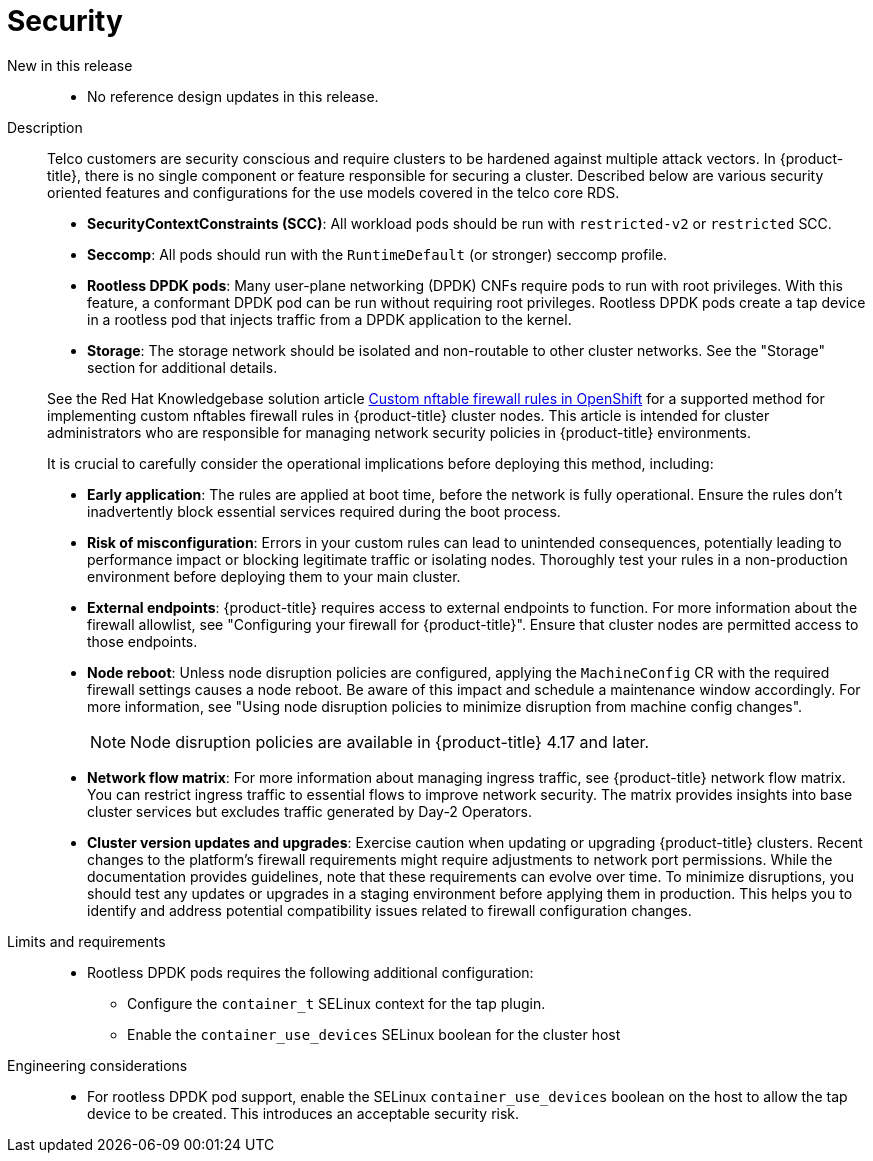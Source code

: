 // Module included in the following assemblies:
//
// * scalability_and_performance/telco_core_ref_design_specs/telco-core-rds.adoc

:_mod-docs-content-type: REFERENCE
[id="telco-core-security_{context}"]
= Security

New in this release::
* No reference design updates in this release.

Description::
+
--
Telco customers are security conscious and require clusters to be hardened against multiple attack vectors.
In {product-title}, there is no single component or feature responsible for securing a cluster.
Described below are various security oriented features and configurations for the use models covered in the telco core RDS.

* **SecurityContextConstraints (SCC)**: All workload pods should be run with `restricted-v2` or `restricted` SCC.
* **Seccomp**: All pods should run with the `RuntimeDefault` (or stronger) seccomp profile.
* **Rootless DPDK pods**: Many user-plane networking (DPDK) CNFs require pods to run with root privileges.
With this feature, a conformant DPDK pod can be run without requiring root privileges.
Rootless DPDK pods create a tap device in a rootless pod that injects traffic from a DPDK application to the kernel.
* **Storage**: The storage network should be isolated and non-routable to other cluster networks.
See the "Storage" section for additional details.

See the Red Hat Knowledgebase solution article link:https://access.redhat.com/articles/7090422[Custom nftable firewall rules in OpenShift] for a supported method for implementing custom nftables firewall rules in {product-title} cluster nodes. This article is intended for cluster administrators who are responsible for managing network security policies in {product-title} environments.

It is crucial to carefully consider the operational implications before deploying this method, including:

* **Early application**: The rules are applied at boot time, before the network is fully operational.
Ensure the rules don't inadvertently block essential services required during the boot process.
* **Risk of misconfiguration**: Errors in your custom rules can lead to unintended consequences, potentially leading to performance impact or blocking legitimate traffic or isolating nodes.
Thoroughly test your rules in a non-production environment before deploying them to your main cluster.
* **External endpoints**: {product-title} requires access to external endpoints to function.
For more information about the firewall allowlist, see "Configuring your firewall for {product-title}". Ensure that cluster nodes are permitted access to those endpoints.
* **Node reboot**: Unless node disruption policies are configured, applying the `MachineConfig` CR with the required firewall settings causes a node reboot.
Be aware of this impact and schedule a maintenance window accordingly. For more information, see "Using node disruption policies to minimize disruption from machine config changes".
+
[NOTE]
====
Node disruption policies are available in {product-title} 4.17 and later.
====

* **Network flow matrix**: For more information about managing ingress traffic, see {product-title} network flow matrix.
You can restrict ingress traffic to essential flows to improve network security.
The matrix provides insights into base cluster services but excludes traffic generated by Day-2 Operators.

* **Cluster version updates and upgrades**: Exercise caution when updating or upgrading {product-title} clusters.
Recent changes to the platform's firewall requirements might require adjustments to network port permissions.
While the documentation provides guidelines, note that these requirements can evolve over time.
To minimize disruptions, you should test any updates or upgrades in a staging environment before applying them in production.
This helps you to identify and address potential compatibility issues related to firewall configuration changes.
--

Limits and requirements::
* Rootless DPDK pods requires the following additional configuration:
** Configure the `container_t` SELinux context for the tap plugin.
** Enable the `container_use_devices` SELinux boolean for the cluster host

Engineering considerations::
* For rootless DPDK pod support, enable the SELinux `container_use_devices` boolean on the host to allow the tap device to be created.
This introduces an acceptable security risk.